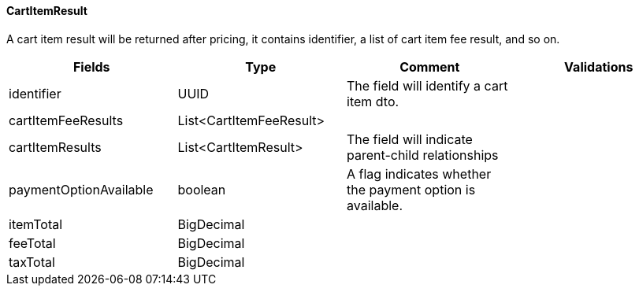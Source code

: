 ==== CartItemResult
A cart item result will be returned after pricing, it contains identifier, a list of cart item fee result, and so on.
|===
| Fields | Type | Comment | Validations

| identifier
| UUID
| The field will identify a cart item dto.
|


| cartItemFeeResults
| List<CartItemFeeResult>
|
|


| cartItemResults
| List<CartItemResult>
| The field will indicate parent-child relationships
|

| paymentOptionAvailable
| boolean
| A flag indicates whether the payment option is available.
|

| itemTotal
| BigDecimal
|
|

| feeTotal
| BigDecimal
|
|

| taxTotal
| BigDecimal
|
|

|===